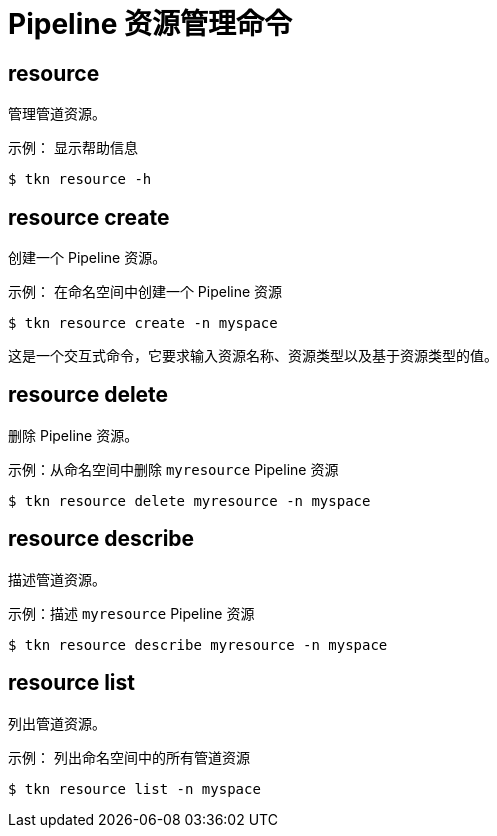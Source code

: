 // Module included in the following assemblies:
//
// *  cli_reference/tkn_cli/op-tkn-reference.adoc

[id="op-tkn-pipeline-resource-management_{context}"]
= Pipeline 资源管理命令

== resource
管理管道资源。

.示例： 显示帮助信息
[source,terminal]
----
$ tkn resource -h
----

== resource create
创建一个 Pipeline 资源。

.示例： 在命名空间中创建一个 Pipeline 资源
[source,terminal]
----
$ tkn resource create -n myspace
----
这是一个交互式命令，它要求输入资源名称、资源类型以及基于资源类型的值。

== resource delete
删除 Pipeline 资源。

.示例：从命名空间中删除 `myresource` Pipeline 资源
[source,terminal]
----
$ tkn resource delete myresource -n myspace
----

== resource describe
描述管道资源。

.示例：描述 `myresource` Pipeline 资源
[source,terminal]
----
$ tkn resource describe myresource -n myspace
----
== resource list
列出管道资源。

.示例： 列出命名空间中的所有管道资源
[source,terminal]
----
$ tkn resource list -n myspace
----
